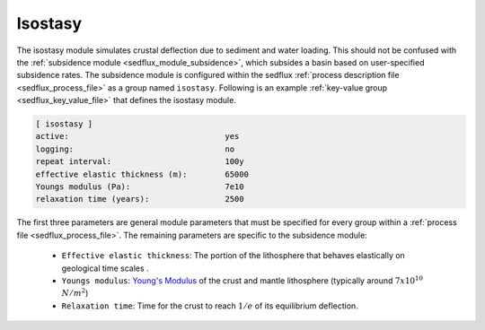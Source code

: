 .. _sedflux_module_isostasy:

Isostasy
========

The isostasy module simulates crustal deflection due to sediment and water
loading.  This should not be confused with the
:ref:`subsidence module <sedflux_module_subsidence>`, which subsides a basin
based on user-specified subsidence rates.  The subsidence module is configured
within the sedflux :ref:`process description file <sedflux_process_file>` as
a group named ``isostasy``.  Following is an example
:ref:`key-value group <sedflux_key_value_file>` that defines the isostasy
module.

.. code-block:: ini

  [ isostasy ]
  active:                                 yes
  logging:                                no
  repeat interval:                        100y
  effective elastic thickness (m):        65000
  Youngs modulus (Pa):                    7e10
  relaxation time (years):                2500

The first three parameters are general module parameters that must be
specified for every group within a :ref:`process file <sedflux_process_file>`.
The remaining parameters are specific to the subsidence module:

 * ``Effective elastic thickness``: The portion of the lithosphere that
   behaves elastically on geological time scales .
 * ``Youngs modulus``:
   `Young's Modulus <http://en.wikipedia.org/wiki/Young%27s_modulus>`_ of the
   crust and mantle lithosphere (typically around :math:`7x10^{10}`
   :math:`N/m^2`)
 * ``Relaxation time``: Time for the crust to reach :math:`1/e` of its
   equilibrium deflection.
